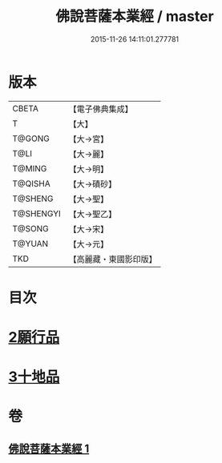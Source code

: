 #+TITLE: 佛說菩薩本業經 / master
#+DATE: 2015-11-26 14:11:01.277781
* 版本
 |     CBETA|【電子佛典集成】|
 |         T|【大】     |
 |    T@GONG|【大→宮】   |
 |      T@LI|【大→麗】   |
 |    T@MING|【大→明】   |
 |   T@QISHA|【大→磧砂】  |
 |   T@SHENG|【大→聖】   |
 | T@SHENGYI|【大→聖乙】  |
 |    T@SONG|【大→宋】   |
 |    T@YUAN|【大→元】   |
 |       TKD|【高麗藏・東國影印版】|

* 目次
* [[file:KR6e0029_001.txt::0447b5][2願行品]]
* [[file:KR6e0029_001.txt::0449b25][3十地品]]
* 卷
** [[file:KR6e0029_001.txt][佛說菩薩本業經 1]]
